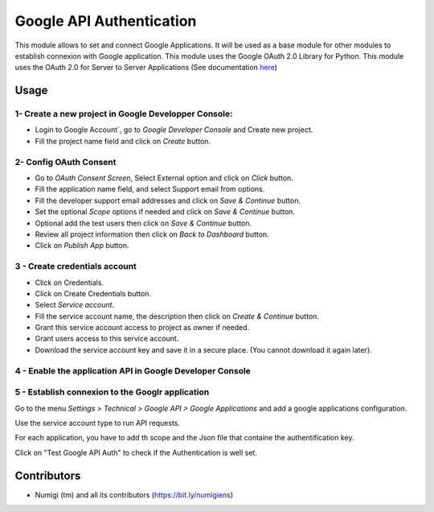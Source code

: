 Google API Authentication
=========================
This module allows to set and connect Google Applications. 
It will be used as a base module for other modules to establish connexion with Google application. 
This module uses the Google OAuth 2.0 Library for Python.
This module uses the OAuth 2.0 for Server to Server Applications (See documentation `here <https://github.com/googleapis/google-api-python-client/blob/main/docs/oauth-server.md>`_)


Usage
-----

1- Create a new project in Google Developper Console:
~~~~~~~~~~~~~~~~~~~~~~~~~~~~~~~~~~~~~~~~~~~~~~~~~~~~~

- Login to Google Account`, go to `Google Developer Console` and Create new project.
- Fill the project name field and click on `Create` button.

2- Config OAuth Consent
~~~~~~~~~~~~~~~~~~~~~~~

- Go to `OAuth Consent Screen`, Select External option and click on `Click` button.
- Fill the application name field, and select Support email from options.
- Fill the developer support email addresses and click on `Save & Continue` button.
- Set the optional `Scope` options if needed and click on `Save & Continue` button.
- Optional add the test users then click on `Save & Continue` button.
- Review all project information then click on `Back to Dashboard` button.
- Click on `Publish App` button.

3 - Create credentials account
~~~~~~~~~~~~~~~~~~~~~~~~~~~~~~

- Click on Credentials.
- Click on Create Credentials button.
- Select `Service account`.
- Fill the service account name, the description then click on `Create & Continue` button.
- Grant this service account access to project as owner if needed.
- Grant users access to this service account. 
- Download the service account key and save it in a secure place. (You cannot download it again later).

4 - Enable the application API in Google Developer Console
~~~~~~~~~~~~~~~~~~~~~~~~~~~~~~~~~~~~~~~~~~~~~~~~~~~~~~~~~~

5 - Establish connexion to the Googlr application
~~~~~~~~~~~~~~~~~~~~~~~~~~~~~~~~~~~~~~~~~~~~~~~~~

Go to the menu `Settings > Technical > Google API > Google Applications` and add a google applications configuration.

.. image:: static/description/google_app_form.png

Use the service account type to run API requests.

For each application, you have to add th scope and the Json file that containe the authentification key.

Click on "Test Google API Auth" to check if the Authentication is well set.



Contributors
------------
* Numigi (tm) and all its contributors (https://bit.ly/numigiens)
